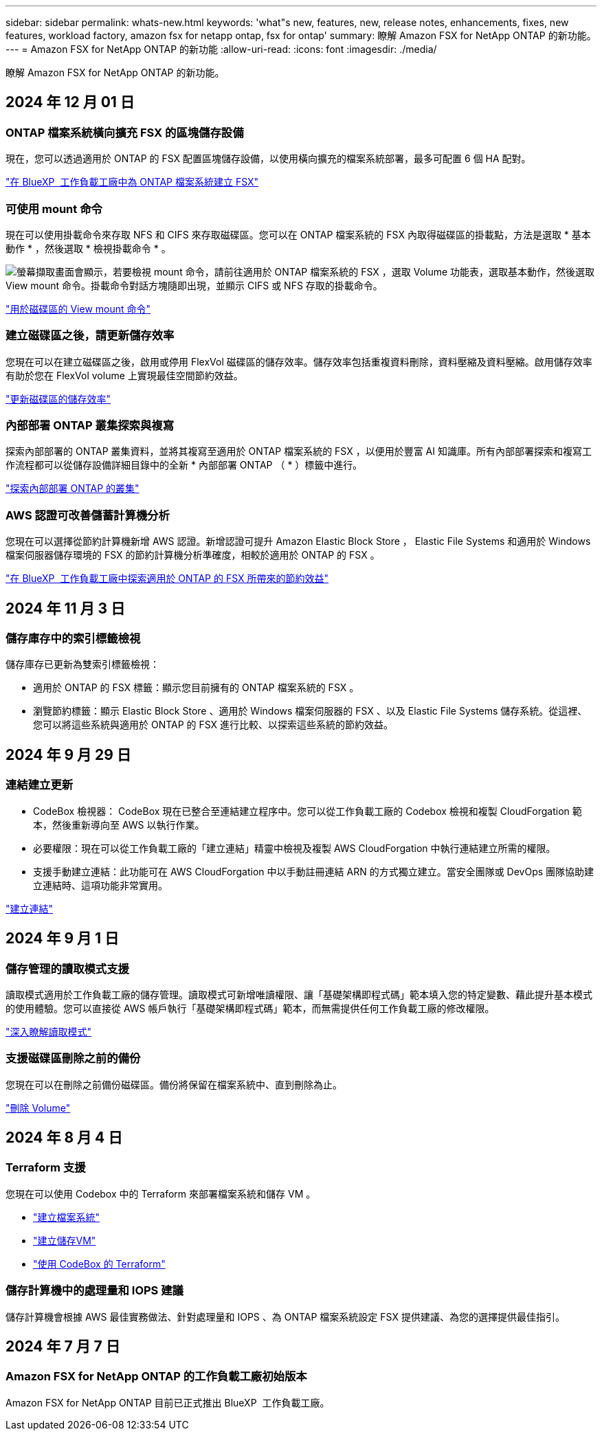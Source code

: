 ---
sidebar: sidebar 
permalink: whats-new.html 
keywords: 'what"s new, features, new, release notes, enhancements, fixes, new features, workload factory, amazon fsx for netapp ontap, fsx for ontap' 
summary: 瞭解 Amazon FSX for NetApp ONTAP 的新功能。 
---
= Amazon FSX for NetApp ONTAP 的新功能
:allow-uri-read: 
:icons: font
:imagesdir: ./media/


[role="lead"]
瞭解 Amazon FSX for NetApp ONTAP 的新功能。



== 2024 年 12 月 01 日



=== ONTAP 檔案系統橫向擴充 FSX 的區塊儲存設備

現在，您可以透過適用於 ONTAP 的 FSX 配置區塊儲存設備，以使用橫向擴充的檔案系統部署，最多可配置 6 個 HA 配對。

link:https://docs.netapp.com/us-en/workload-fsx-ontap/create-file-system.html["在 BlueXP  工作負載工廠中為 ONTAP 檔案系統建立 FSX"]



=== 可使用 mount 命令

現在可以使用掛載命令來存取 NFS 和 CIFS 來存取磁碟區。您可以在 ONTAP 檔案系統的 FSX 內取得磁碟區的掛載點，方法是選取 * 基本動作 * ，然後選取 * 檢視掛載命令 * 。

image:screenshot-view-mount-command.png["螢幕擷取畫面會顯示，若要檢視 mount 命令，請前往適用於 ONTAP 檔案系統的 FSX ，選取 Volume 功能表，選取基本動作，然後選取 View mount 命令。掛載命令對話方塊隨即出現，並顯示 CIFS 或 NFS 存取的掛載命令。"]

link:https://docs.netapp.com/us-en/workload-fsx-ontap/access-data.html["用於磁碟區的 View mount 命令"]



=== 建立磁碟區之後，請更新儲存效率

您現在可以在建立磁碟區之後，啟用或停用 FlexVol 磁碟區的儲存效率。儲存效率包括重複資料刪除，資料壓縮及資料壓縮。啟用儲存效率有助於您在 FlexVol volume 上實現最佳空間節約效益。

link:https://docs.netapp.com/us-en/workload-fsx-ontap/update-storage-efficiency.html["更新磁碟區的儲存效率"]



=== 內部部署 ONTAP 叢集探索與複寫

探索內部部署的 ONTAP 叢集資料，並將其複寫至適用於 ONTAP 檔案系統的 FSX ，以便用於豐富 AI 知識庫。所有內部部署探索和複寫工作流程都可以從儲存設備詳細目錄中的全新 * 內部部署 ONTAP （ * ）標籤中進行。

link:https://docs.netapp.com/us-en/workload-fsx-ontap/use-onprem-data.html["探索內部部署 ONTAP 的叢集"]



=== AWS 認證可改善儲蓄計算機分析

您現在可以選擇從節約計算機新增 AWS 認證。新增認證可提升 Amazon Elastic Block Store ， Elastic File Systems 和適用於 Windows 檔案伺服器儲存環境的 FSX 的節約計算機分析準確度，相較於適用於 ONTAP 的 FSX 。

link:https://docs.netapp.com/us-en/workload-fsx-ontap/explore-savings.html["在 BlueXP  工作負載工廠中探索適用於 ONTAP 的 FSX 所帶來的節約效益"]



== 2024 年 11 月 3 日



=== 儲存庫存中的索引標籤檢視

儲存庫存已更新為雙索引標籤檢視：

* 適用於 ONTAP 的 FSX 標籤：顯示您目前擁有的 ONTAP 檔案系統的 FSX 。
* 瀏覽節約標籤：顯示 Elastic Block Store 、適用於 Windows 檔案伺服器的 FSX 、以及 Elastic File Systems 儲存系統。從這裡、您可以將這些系統與適用於 ONTAP 的 FSX 進行比較、以探索這些系統的節約效益。




== 2024 年 9 月 29 日



=== 連結建立更新

* CodeBox 檢視器： CodeBox 現在已整合至連結建立程序中。您可以從工作負載工廠的 Codebox 檢視和複製 CloudForgation 範本，然後重新導向至 AWS 以執行作業。
* 必要權限：現在可以從工作負載工廠的「建立連結」精靈中檢視及複製 AWS CloudForgation 中執行連結建立所需的權限。
* 支援手動建立連結：此功能可在 AWS CloudForgation 中以手動註冊連結 ARN 的方式獨立建立。當安全團隊或 DevOps 團隊協助建立連結時、這項功能非常實用。


link:https://docs.netapp.com/us-en/workload-fsx-ontap/create-link.html["建立連結"]



== 2024 年 9 月 1 日



=== 儲存管理的讀取模式支援

讀取模式適用於工作負載工廠的儲存管理。讀取模式可新增唯讀權限、讓「基礎架構即程式碼」範本填入您的特定變數、藉此提升基本模式的使用體驗。您可以直接從 AWS 帳戶執行「基礎架構即程式碼」範本，而無需提供任何工作負載工廠的修改權限。

link:https://docs.netapp.com/us-en/workload-setup-admin/operational-modes.html["深入瞭解讀取模式"]



=== 支援磁碟區刪除之前的備份

您現在可以在刪除之前備份磁碟區。備份將保留在檔案系統中、直到刪除為止。

link:https://docs.netapp.com/us-en/workload-fsx-ontap/delete-volume.html["刪除 Volume"]



== 2024 年 8 月 4 日



=== Terraform 支援

您現在可以使用 Codebox 中的 Terraform 來部署檔案系統和儲存 VM 。

* link:https://docs.netapp.com/us-en/workload-fsx-ontap/create-file-system.html["建立檔案系統"]
* link:https://docs.netapp.com/us-en/workload-fsx-ontap/create-storage-vm.html["建立儲存VM"]
* link:https://docs.netapp.com/us-en/workload-setup-admin/use-codebox.html["使用 CodeBox 的 Terraform"]




=== 儲存計算機中的處理量和 IOPS 建議

儲存計算機會根據 AWS 最佳實務做法、針對處理量和 IOPS 、為 ONTAP 檔案系統設定 FSX 提供建議、為您的選擇提供最佳指引。



== 2024 年 7 月 7 日



=== Amazon FSX for NetApp ONTAP 的工作負載工廠初始版本

Amazon FSX for NetApp ONTAP 目前已正式推出 BlueXP  工作負載工廠。
